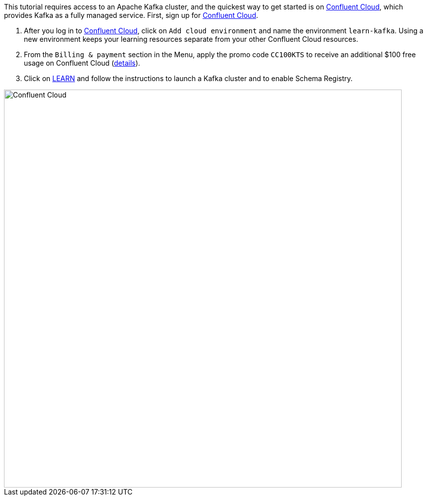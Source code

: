 This tutorial requires access to an Apache Kafka cluster, and the quickest way to get started is on https://www.confluent.io/confluent-cloud/tryfree/[Confluent Cloud], which provides Kafka as a fully managed service.
First, sign up for https://www.confluent.io/confluent-cloud/tryfree/[Confluent Cloud].

1. After you log in to https://www.confluent.io/confluent-cloud/tryfree/[Confluent Cloud], click on `Add cloud environment` and name the environment `learn-kafka`. Using a new environment keeps your learning resources separate from your other Confluent Cloud resources.

2. From the `Billing & payment` section in the Menu, apply the promo code `CC100KTS` to receive an additional $100 free usage on Confluent Cloud (https://www.confluent.io/confluent-cloud-promo-disclaimer[details]).

3. Click on https://confluent.cloud/learn[LEARN] and follow the instructions to launch a Kafka cluster and to enable Schema Registry.

+++++
<img src="{{ "/assets/img/ccloud-home.png" | relative_url }}" alt="Confluent Cloud" width=800 />
+++++

